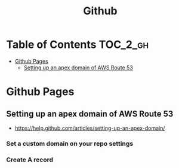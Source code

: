 #+TITLE: Github

* Table of Contents                                                :TOC_2_gh:
 - [[#github-pages][Github Pages]]
   - [[#setting-up-an-apex-domain-of-aws-route-53][Setting up an apex domain of AWS Route 53]]

* Github Pages
** Setting up an apex domain of AWS Route 53
- https://help.github.com/articles/setting-up-an-apex-domain/
  
*** Set a custom domain on your repo settings 
[[file:img/screenshot_2017-01-08_18-24-19.png]]

*** Create A record
[[file:img/screenshot_2017-01-08_18-23-13.png]]

[[file:img/screenshot_2017-01-08_18-22-53.png]]
